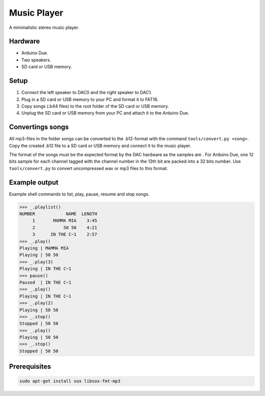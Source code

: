Music Player
============

A minimalistic stereo music player.

Hardware
--------

- Arduino Due.
- Two speakers.
- SD card or USB memory.

Setup
-----

1. Connect the left speaker to DAC0 and the right speaker to DAC1.

2. Plug in a SD card or USB memory to your PC and format it to FAT16.

3. Copy songs (.b44 files) to the root folder of the SD card or USB
   memory.

4. Unplug the SD card or USB memory from your PC and attach it to the
   Arduino Due.

Convertings songs
-----------------

All mp3-files in the folder songs can be converted to the .b12-format
with the command ``tools/convert.py <song>``. Copy the created .b12
file to a SD card or USB memory and connect it to the music player.

The format of the songs must be the expected format by the DAC
hardware as the samples are . For Arduino Due, one 12 bits sample for
each channel tagged with the channel number in the 13th bit are packed
into a 32 bits number. Use ``tools/convert.py`` to convert
uncompressed wav or mp3 files to this format.

Example output
--------------

Example shell commands to list, play, pause, resume and stop songs.

.. code:: text

   >>> _.playlist()
   NUMBER            NAME  LENGTH
        1       MAMMA MIA    3:45
        2           50 50    4:21
        3      IN THE C~1    2:57
   >>> _.play()
   Playing | MAMMA MIA
   Playing | 50 50
   >>> _.play(3)
   Playing | IN THE C~1
   >>> pause()
   Paused  | IN THE C~1
   >>> _.play()
   Playing | IN THE C~1
   >>> _.play(2)
   Playing | 50 50
   >>> _.stop()
   Stopped | 50 50
   >>> _.play()
   Playing | 50 50
   >>> _.stop()
   Stopped | 50 50

Prerequisites
-------------

.. code:: text

    sudo apt-get install sox libsox-fmt-mp3
